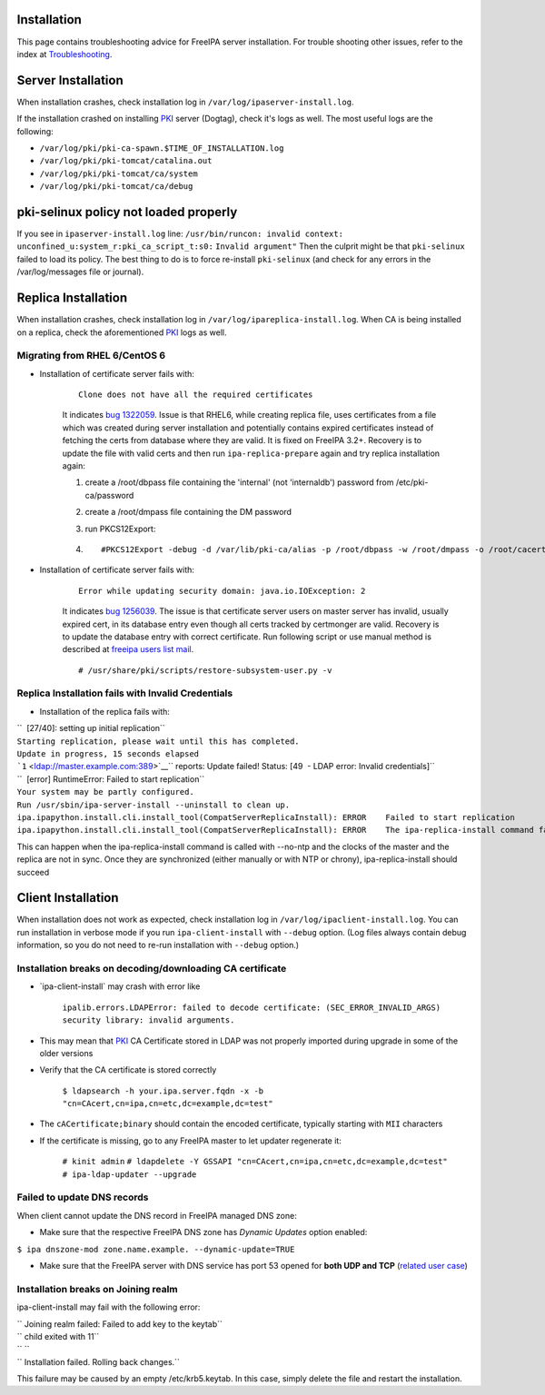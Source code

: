 Installation
============

This page contains troubleshooting advice for FreeIPA server
installation. For trouble shooting other issues, refer to the index at
`Troubleshooting <Troubleshooting>`__.



Server Installation
===================

When installation crashes, check installation log in
``/var/log/ipaserver-install.log``.

If the installation crashed on installing `PKI <PKI>`__ server (Dogtag),
check it's logs as well. The most useful logs are the following:

-  ``/var/log/pki/pki-ca-spawn.$TIME_OF_INSTALLATION.log``
-  ``/var/log/pki/pki-tomcat/catalina.out``
-  ``/var/log/pki/pki-tomcat/ca/system``
-  ``/var/log/pki/pki-tomcat/ca/debug``



pki-selinux policy not loaded properly
======================================

If you see in ``ipaserver-install.log`` line:
``/usr/bin/runcon: invalid context: unconfined_u:system_r:pki_ca_script_t:s0:``
``Invalid argument"`` Then the culprit might be that ``pki-selinux``
failed to load its policy. The best thing to do is to force re-install
``pki-selinux`` (and check for any errors in the /var/log/messages file
or journal).



Replica Installation
====================

When installation crashes, check installation log in
``/var/log/ipareplica-install.log``. When CA is being installed on a
replica, check the aforementioned `PKI <PKI>`__ logs as well.



Migrating from RHEL 6/CentOS 6
------------------------------

-  Installation of certificate server fails with:

      ::

         Clone does not have all the required certificates

      It indicates `bug
      1322059 <https://bugzilla.redhat.com/show_bug.cgi?id=1322059>`__.
      Issue is that RHEL6, while creating replica file, uses
      certificates from a file which was created during server
      installation and potentially contains expired certificates instead
      of fetching the certs from database where they are valid. It is
      fixed on FreeIPA 3.2+. Recovery is to update the file with valid
      certs and then run ``ipa-replica-prepare`` again and try replica
      installation again:

      #. create a /root/dbpass file containing the 'internal' (not
         'internaldb') password from /etc/pki-ca/password

      #. create a /root/dmpass file containing the DM password

      #. run PKCS12Export:

      #. ::

            #PKCS12Export -debug -d /var/lib/pki-ca/alias -p /root/dbpass -w /root/dmpass -o /root/cacert.p12

-  Installation of certificate server fails with:

      ::

         Error while updating security domain: java.io.IOException: 2

      It indicates `bug
      1256039 <https://bugzilla.redhat.com/show_bug.cgi?id=1256039>`__.
      The issue is that certificate server users on master server has
      invalid, usually expired cert, in its database entry even though
      all certs tracked by certmonger are valid. Recovery is to update
      the database entry with correct certificate. Run following script
      or use manual method is described at `freeipa users list
      mail <https://www.redhat.com/archives/freeipa-users/2016-April/msg00143.html>`__.
      ::

         # /usr/share/pki/scripts/restore-subsystem-user.py -v



Replica Installation fails with Invalid Credentials
---------------------------------------------------

-  Installation of the replica fails with:

| ``  [27/40]: setting up initial replication``
| ``Starting replication, please wait until this has completed.``
| ``Update in progress, 15 seconds elapsed``
| ```1`` <ldap://master.example.com:389>`__\ `` reports: Update failed! Status: [49  - LDAP error: Invalid credentials]``
| ``  [error] RuntimeError: Failed to start replication``
| ``Your system may be partly configured.``
| ``Run /usr/sbin/ipa-server-install --uninstall to clean up.``
| ``ipa.ipapython.install.cli.install_tool(CompatServerReplicaInstall): ERROR    Failed to start replication``
| ``ipa.ipapython.install.cli.install_tool(CompatServerReplicaInstall): ERROR    The ipa-replica-install command failed. See /var/log/ipareplica-install.log for more information``

This can happen when the ipa-replica-install command is called with
--no-ntp and the clocks of the master and the replica are not in sync.
Once they are synchronized (either manually or with NTP or chrony),
ipa-replica-install should succeed



Client Installation
===================

When installation does not work as expected, check installation log in
``/var/log/ipaclient-install.log``. You can run installation in verbose
mode if you run ``ipa-client-install`` with ``--debug`` option. (Log
files always contain debug information, so you do not need to re-run
installation with ``--debug`` option.)



Installation breaks on decoding/downloading CA certificate
----------------------------------------------------------

-  \`ipa-client-install\` may crash with error like

      ``ipalib.errors.LDAPError: failed to decode certificate: (SEC_ERROR_INVALID_ARGS) security library: invalid arguments.``

-  This may mean that `PKI <PKI>`__ CA Certificate stored in LDAP was
   not properly imported during upgrade in some of the older versions
-  Verify that the CA certificate is stored correctly

      ``$ ldapsearch -h your.ipa.server.fqdn -x -b "cn=CAcert,cn=ipa,cn=etc,dc=example,dc=test"``

-  The ``cACertificate;binary`` should contain the encoded certificate,
   typically starting with ``MII`` characters
-  If the certificate is missing, go to any FreeIPA master to let
   updater regenerate it:

      ``# kinit admin``
      ``# ldapdelete -Y GSSAPI "cn=CAcert,cn=ipa,cn=etc,dc=example,dc=test"``
      ``# ipa-ldap-updater --upgrade``



Failed to update DNS records
----------------------------

When client cannot update the DNS record in FreeIPA managed DNS zone:

-  Make sure that the respective FreeIPA DNS zone has *Dynamic Updates*
   option enabled:

``$ ipa dnszone-mod zone.name.example. --dynamic-update=TRUE``

-  Make sure that the FreeIPA server with DNS service has port 53 opened
   for **both UDP and TCP** (`related user
   case <https://www.redhat.com/archives/freeipa-users/2015-March/msg00693.html>`__)



Installation breaks on Joining realm
------------------------------------

ipa-client-install may fail with the following error:

| `` Joining realm failed: Failed to add key to the keytab``
| `` child exited with 11``
| `` ``
| `` Installation failed. Rolling back changes.``

This failure may be caused by an empty /etc/krb5.keytab. In this case,
simply delete the file and restart the installation.
